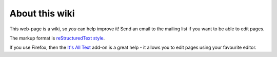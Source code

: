 .. _about_this_wiki:

===============
About this wiki
===============

This web-page is a wiki, so *you* can help improve it!  Send an email
to the mailing list if you want to be able to edit pages.

The markup format is `reStructuredText style`__.

If you use Firefox, then the `It's All Text`_ add-on is a great help -
it allows you to edit pages using your favourite editor.

.. _It's all text: https://addons.mozilla.org/en-US/firefox/addon/4125

__ wiki:ITWiki:ReStructuredTextHelp
